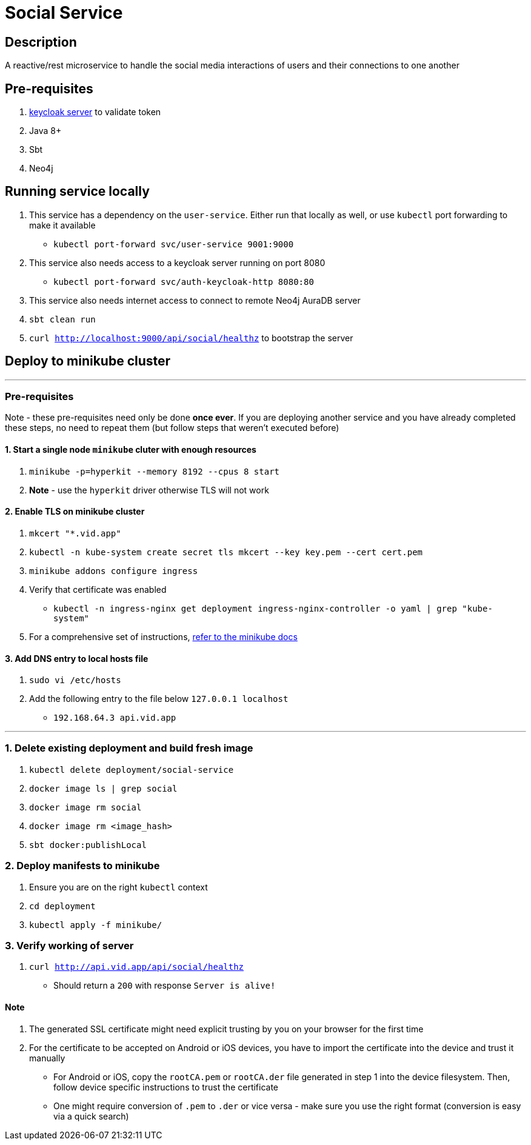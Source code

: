 = Social Service

== Description
A reactive/rest microservice to handle the social media interactions of users and their connections to one another

== Pre-requisites
1. https://www.keycloak.org/guides#getting-started[keycloak server] to validate token
2. Java 8+
3. Sbt
4. Neo4j

== Running service locally
1. This service has a dependency on the `user-service`. Either run that locally as well, or use `kubectl` port forwarding to make it available
- `kubectl port-forward svc/user-service 9001:9000`
2. This service also needs access to a keycloak server running on port 8080
- `kubectl port-forward svc/auth-keycloak-http 8080:80`
3. This service also needs internet access to connect to remote Neo4j AuraDB server
4. `sbt clean run`
5. `curl http://localhost:9000/api/social/healthz` to bootstrap the server

== Deploy to minikube cluster

'''

=== Pre-requisites
Note - these pre-requisites need only be done **once ever**. If you are deploying another service and you have already completed these steps, no need to repeat them (but follow steps that weren't executed before)

==== 1. Start a single node `minikube` cluter with enough resources
1. `minikube -p=hyperkit --memory 8192 --cpus 8 start`
2.  **Note** - use the `hyperkit` driver otherwise TLS will not work

==== 2. Enable TLS on minikube cluster
1. `mkcert "*.vid.app"`
2. `kubectl -n kube-system create secret tls mkcert --key key.pem --cert cert.pem`
3. `minikube addons configure ingress`
4. Verify that certificate was enabled
- `kubectl -n ingress-nginx get deployment ingress-nginx-controller -o yaml | grep "kube-system"`
5. For a comprehensive set of instructions, https://minikube.sigs.k8s.io/docs/tutorials/custom_cert_ingress/[refer to the minikube docs]

==== 3. Add DNS entry to local hosts file
1. `sudo vi /etc/hosts`
2. Add the following entry to the file below `127.0.0.1     localhost`
- `192.168.64.3 api.vid.app`

'''

=== 1. Delete existing deployment and build fresh image
1. `kubectl delete deployment/social-service`
2. `docker image ls | grep social`
3. `docker image rm social`
4. `docker image rm <image_hash>`
5. `sbt docker:publishLocal`


=== 2. Deploy manifests to minikube
1. Ensure you are on the right `kubectl` context
2. `cd deployment`
3. `kubectl apply -f minikube/`

=== 3. Verify working of server
1. `curl http://api.vid.app/api/social/healthz`
- Should return a `200` with response `Server is alive!`


==== Note
1. The generated SSL certificate might need explicit trusting by you on your browser for the first time
2. For the certificate to be accepted on Android or iOS devices, you have to import the certificate into the device and trust it manually
- For Android or iOS, copy the `rootCA.pem` or `rootCA.der` file generated in step 1 into the device filesystem. Then, follow device specific instructions to trust the certificate
- One might require conversion of `.pem` to `.der` or vice versa - make sure you use the right format (conversion is easy via a quick search)


